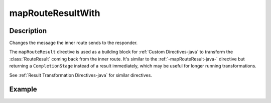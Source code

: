 .. _-mapRouteResultWith-java-:

mapRouteResultWith
==================

Description
-----------

Changes the message the inner route sends to the responder.

The ``mapRouteResult`` directive is used as a building block for :ref:`Custom Directives-java` to transform the
:class:`RouteResult` coming back from the inner route. It's similar to the :ref:`-mapRouteResult-java-` directive but
returning a ``CompletionStage`` instead of a result immediately, which may be useful for longer running transformations.

See :ref:`Result Transformation Directives-java` for similar directives.

Example
-------

.. includecode:: ../../../../code/docs/http/javadsl/server/directives/BasicDirectivesExamplesTest.java#mapRouteResultWith
